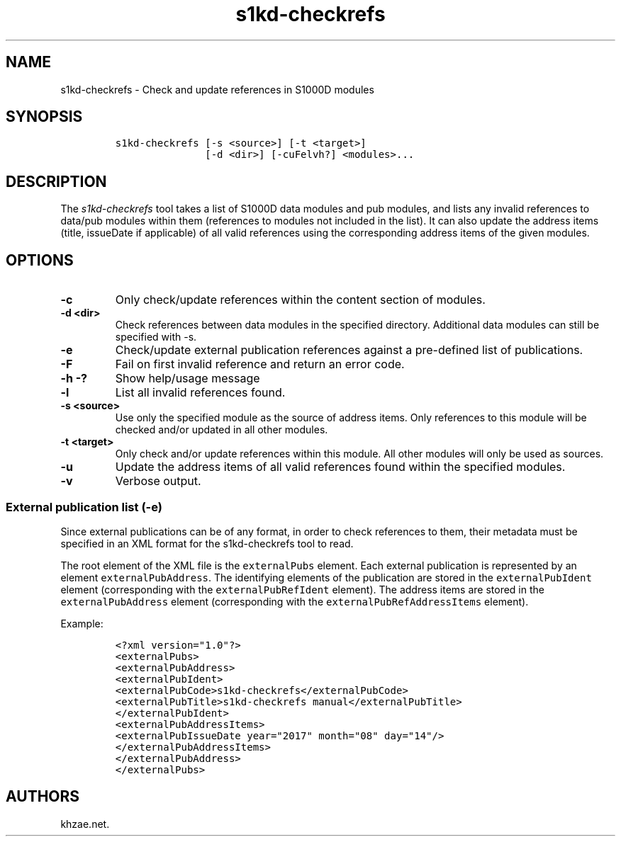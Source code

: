 .\" Automatically generated by Pandoc 1.19.2.1
.\"
.TH "s1kd\-checkrefs" "1" "2018\-02\-22" "" "s1kd\-tools"
.hy
.SH NAME
.PP
s1kd\-checkrefs \- Check and update references in S1000D modules
.SH SYNOPSIS
.IP
.nf
\f[C]
s1kd\-checkrefs\ [\-s\ <source>]\ [\-t\ <target>]
\ \ \ \ \ \ \ \ \ \ \ \ \ \ \ [\-d\ <dir>]\ [\-cuFelvh?]\ <modules>...
\f[]
.fi
.SH DESCRIPTION
.PP
The \f[I]s1kd\-checkrefs\f[] tool takes a list of S1000D data modules
and pub modules, and lists any invalid references to data/pub modules
within them (references to modules not included in the list).
It can also update the address items (title, issueDate if applicable) of
all valid references using the corresponding address items of the given
modules.
.SH OPTIONS
.TP
.B \-c
Only check/update references within the content section of modules.
.RS
.RE
.TP
.B \-d <dir>
Check references between data modules in the specified directory.
Additional data modules can still be specified with \-s.
.RS
.RE
.TP
.B \-e
Check/update external publication references against a pre\-defined list
of publications.
.RS
.RE
.TP
.B \-F
Fail on first invalid reference and return an error code.
.RS
.RE
.TP
.B \-h \-?
Show help/usage message
.RS
.RE
.TP
.B \-l
List all invalid references found.
.RS
.RE
.TP
.B \-s <source>
Use only the specified module as the source of address items.
Only references to this module will be checked and/or updated in all
other modules.
.RS
.RE
.TP
.B \-t <target>
Only check and/or update references within this module.
All other modules will only be used as sources.
.RS
.RE
.TP
.B \-u
Update the address items of all valid references found within the
specified modules.
.RS
.RE
.TP
.B \-v
Verbose output.
.RS
.RE
.SS External publication list (\-e)
.PP
Since external publications can be of any format, in order to check
references to them, their metadata must be specified in an XML format
for the s1kd\-checkrefs tool to read.
.PP
The root element of the XML file is the \f[C]externalPubs\f[] element.
Each external publication is represented by an element
\f[C]externalPubAddress\f[].
The identifying elements of the publication are stored in the
\f[C]externalPubIdent\f[] element (corresponding with the
\f[C]externalPubRefIdent\f[] element).
The address items are stored in the \f[C]externalPubAddress\f[] element
(corresponding with the \f[C]externalPubRefAddressItems\f[] element).
.PP
Example:
.IP
.nf
\f[C]
<?xml\ version="1.0"?>
<externalPubs>
<externalPubAddress>
<externalPubIdent>
<externalPubCode>s1kd\-checkrefs</externalPubCode>
<externalPubTitle>s1kd\-checkrefs\ manual</externalPubTitle>
</externalPubIdent>
<externalPubAddressItems>
<externalPubIssueDate\ year="2017"\ month="08"\ day="14"/>
</externalPubAddressItems>
</externalPubAddress>
</externalPubs>
\f[]
.fi
.SH AUTHORS
khzae.net.

